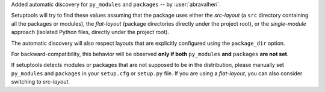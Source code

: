 Added automatic discovery for ``py_modules`` and ``packages``
-- by :user:`abravalheri`.

Setuptools will try to find these values assuming that the package uses either
the *src-layout* (a ``src`` directory containing all the packages or modules),
the *flat-layout* (package directories directly under the project root),
or the *single-module* approach (isolated Python files, directly under
the project root).

The automatic discovery will also respect layouts that are explicitly
configured using the ``package_dir`` option.

For backward-compatibility, this behavior will be observed **only if both**
``py_modules`` **and** ``packages`` **are not set**.

If setuptools detects modules or packages that are not supposed to be in the
distribution, please manually set ``py_modules`` and ``packages`` in your
``setup.cfg`` or ``setup.py`` file.
If you are using a *flat-layout*, you can also consider switching to
*src-layout*.
